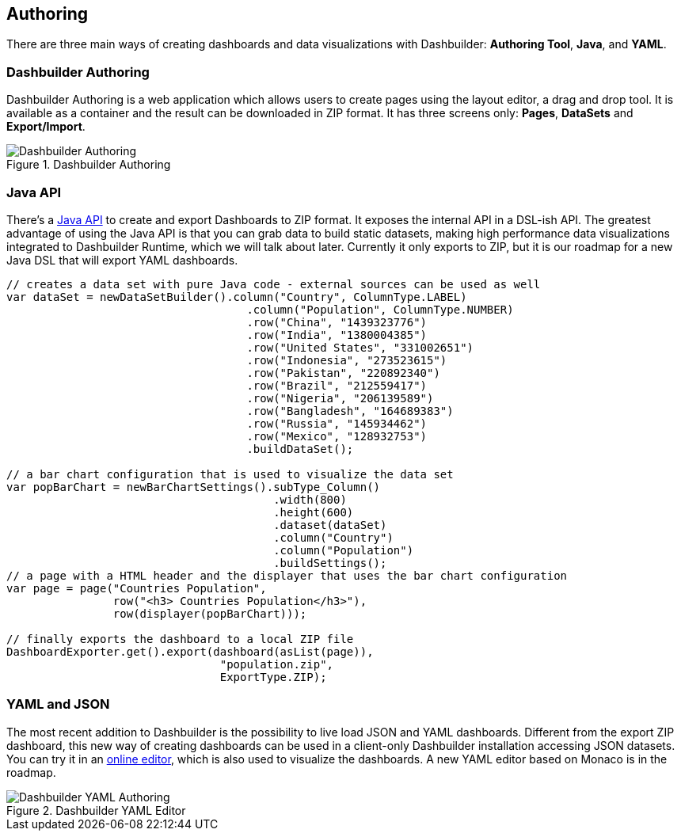 [id="chap-dashbuilder-authoring"]
== Authoring
ifdef::context[:parent-context: {context}]
:context: dashbuilder-essentials

[role="_abstract"]
There are three main ways of creating dashboards and data visualizations with Dashbuilder: *Authoring Tool*, *Java*, and *YAML*.

=== Dashbuilder Authoring
Dashbuilder Authoring is a web application which allows users to create pages using the layout editor, a drag and drop tool. It is available as a container and the result can be downloaded in ZIP format. It has three screens only: *Pages*, *DataSets* and *Export/Import*.


.Dashbuilder Authoring
image::essentials/dashbuilderAuthoring.png[Dashbuilder Authoring]

=== Java API
There's a https://blog.kie.org/2021/04/building-dashboards-using-plain-java.html[Java API] to create and export Dashboards to ZIP format. It exposes the internal API in a DSL-ish API. The greatest advantage of using the Java API is that you can grab data to build static datasets, making high performance data visualizations integrated to Dashbuilder Runtime, which we will talk about later.
Currently it only exports to ZIP, but it is our roadmap for a new Java DSL that will export YAML dashboards.

[source]
----
// creates a data set with pure Java code - external sources can be used as well
var dataSet = newDataSetBuilder().column("Country", ColumnType.LABEL)
                                    .column("Population", ColumnType.NUMBER)
                                    .row("China", "1439323776")
                                    .row("India", "1380004385")
                                    .row("United States", "331002651")
                                    .row("Indonesia", "273523615")
                                    .row("Pakistan", "220892340")
                                    .row("Brazil", "212559417")
                                    .row("Nigeria", "206139589")
                                    .row("Bangladesh", "164689383")
                                    .row("Russia", "145934462")
                                    .row("Mexico", "128932753")
                                    .buildDataSet();
                                    
// a bar chart configuration that is used to visualize the data set
var popBarChart = newBarChartSettings().subType_Column()
                                        .width(800)
                                        .height(600)
                                        .dataset(dataSet)
                                        .column("Country")
                                        .column("Population")
                                        .buildSettings();
// a page with a HTML header and the displayer that uses the bar chart configuration                                               
var page = page("Countries Population",
                row("<h3> Countries Population</h3>"),
                row(displayer(popBarChart)));

// finally exports the dashboard to a local ZIP file
DashboardExporter.get().export(dashboard(asList(page)),
                                "population.zip",
                                ExportType.ZIP);
----


=== YAML and JSON
The most recent addition to Dashbuilder is the possibility to live load JSON and YAML dashboards. Different from the export ZIP dashboard, this new way of creating dashboards can be used in a client-only Dashbuilder installation accessing JSON datasets. You can try it in an https://jesuino.github.io/dashbuilder-client/[online editor], which is also used to visualize the dashboards. A new YAML editor based on Monaco is in the roadmap.

.Dashbuilder YAML Editor
image::essentials/yamlAuthoring.png[Dashbuilder YAML Authoring]